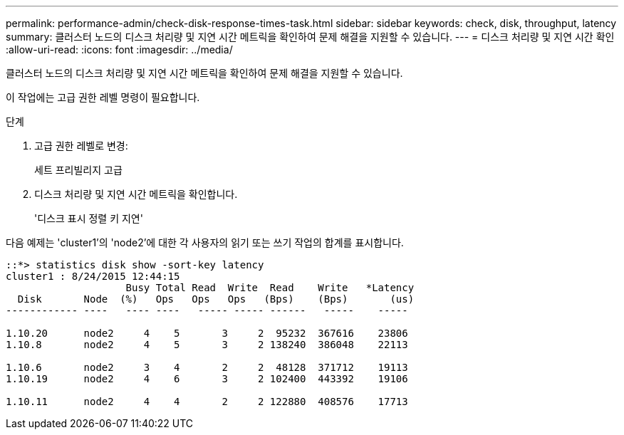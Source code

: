 ---
permalink: performance-admin/check-disk-response-times-task.html 
sidebar: sidebar 
keywords: check, disk, throughput, latency 
summary: 클러스터 노드의 디스크 처리량 및 지연 시간 메트릭을 확인하여 문제 해결을 지원할 수 있습니다. 
---
= 디스크 처리량 및 지연 시간 확인
:allow-uri-read: 
:icons: font
:imagesdir: ../media/


[role="lead"]
클러스터 노드의 디스크 처리량 및 지연 시간 메트릭을 확인하여 문제 해결을 지원할 수 있습니다.

이 작업에는 고급 권한 레벨 명령이 필요합니다.

.단계
. 고급 권한 레벨로 변경:
+
세트 프리빌리지 고급

. 디스크 처리량 및 지연 시간 메트릭을 확인합니다.
+
'디스크 표시 정렬 키 지연'



다음 예제는 'cluster1'의 'node2'에 대한 각 사용자의 읽기 또는 쓰기 작업의 합계를 표시합니다.

[listing]
----
::*> statistics disk show -sort-key latency
cluster1 : 8/24/2015 12:44:15
                    Busy Total Read  Write  Read    Write   *Latency
  Disk       Node  (%)   Ops   Ops   Ops   (Bps)    (Bps)       (us)
------------ ----   ---- ----   ----- ----- ------   -----    -----

1.10.20      node2     4    5       3     2  95232  367616    23806
1.10.8       node2     4    5       3     2 138240  386048    22113

1.10.6       node2     3    4       2     2  48128  371712    19113
1.10.19      node2     4    6       3     2 102400  443392    19106

1.10.11      node2     4    4       2     2 122880  408576    17713
----
